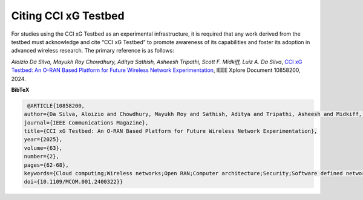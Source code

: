 Citing CCI xG Testbed
===========================

For studies using the CCI xG Testbed as an experimental infrastructure, it is required that any work derived from the testbed must acknowledge and cite “CCI xG Testbed” to promote awareness of its capabilities and foster its adoption in advanced wireless research. The primary reference is as follows:


*Aloizio Da Silva, Mayukh Roy Chowdhury, Aditya Sathish, Asheesh Tripathi, Scott F. 
Midkiff, Luiz A. Da Silva*, `CCI xG Testbed: An O-RAN Based Platform for Future Wireless Network Experimentation
<https://ieeexplore.ieee.org/document/10858200>`_, IEEE Xplore Document 10858200, 2024.


**BibTeX** 

.. code-block::

   @ARTICLE{10858200,
  author={Da Silva, Aloizio and Chowdhury, Mayukh Roy and Sathish, Aditya and Tripathi, Asheesh and Midkiff, Scott F. and Da Silva, Luiz A.},
  journal={IEEE Communications Magazine}, 
  title={CCI xG Testbed: An O-RAN Based Platform for Future Wireless Network Experimentation}, 
  year={2025},
  volume={63},
  number={2},
  pages={62-68},
  keywords={Cloud computing;Wireless networks;Open RAN;Computer architecture;Security;Software defined networking;Software testing;Software radio;Research and development},
  doi={10.1109/MCOM.001.2400322}}


